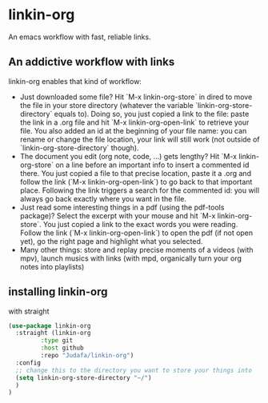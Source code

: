 * linkin-org

An emacs workflow with fast, reliable links.

** An addictive workflow with links
linkin-org enables that kind of workflow:
- Just downloaded some file? Hit `M-x linkin-org-store` in dired to move the file in your store directory (whatever the variable `linkin-org-store-directory` equals to).
  Doing so, you just copied a link to the file: paste the link in a .org file and hit `M-x linkin-org-open-link` to retrieve your file.
  You also added an id at the beginning of your file name: you can rename or change the file location, your link will still work (not outside of `linkin-org-store-directory` though).
- The document you edit (org note, code, ...) gets lengthy? Hit `M-x linkin-org-store` on a line before an important info to insert a commented id there.
  You just copied a file to that precise location, paste it a .org and follow the link (`M-x linkin-org-open-link`) to go back to that important place.
  Following the link triggers a search for the commented id: you will always go back exactly where you want in the file.
- Just read some interesting things in a pdf (using the pdf-tools package)? Select the excerpt with your mouse and hit `M-x linkin-org-store`.
  You just copied a link to the exact words you were reading.
  Follow the link (`M-x linkin-org-open-link`) to open the pdf (if not open yet), go the right page and highlight what you selected.
- Many other things: store and replay precise moments of a videos (with mpv), launch musics with links (with mpd, organically turn your org notes into playlists)


** installing linkin-org
with straight
#+begin_src emacs-lisp
(use-package linkin-org
  :straight (linkin-org
	     :type git
	     :host github
	     :repo "Judafa/linkin-org")
  :config
  ;; change this to the directory you want to store your things into
  (setq linkin-org-store-directory "~/")
  )
)
#+end_src


